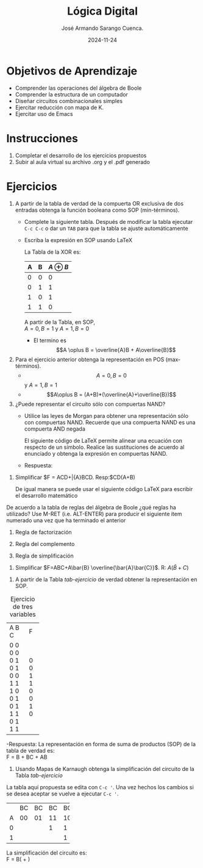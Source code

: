#+options: ':nil *:t -:t ::t <:t H:3 \n:nil ^:t arch:headline
#+options: author:t broken-links:nil c:nil creator:nil
#+options: d:(not "LOGBOOK") date:t e:t email:nil expand-links:t f:t
#+options: inline:t num:t p:nil pri:nil prop:nil stat:t tags:t
#+options: tasks:t tex:t timestamp:t title:t toc:nil todo:t |:t
#+title: Lógica Digital
#+date: 2024-11-24
#+author: José Armando Sarango Cuenca.
#+email: jose.sarango@epn.edu.ec
#+language: Español
#+select_tags: export
#+exclude_tags: noexport
#+creator: Emacs 27.1 (Org mode 9.7.5)
#+cite_export: biblatex

#+latex_class: article
#+latex_class_options:
#+latex_header:
#+latex_header_extra:
#+description:
#+keywords:
#+subtitle:
#+latex_footnote_command: \footnote{%s%s}
#+latex_engraved_theme:
#+latex_compiler: pdflatex

#+latex_header: \usepackage{fancyhdr}
#+latex_header: \usepackage[top=25mm, left=25mm, right=25mm]{geometry}
#+latex_header: \usepackage{longtable}
#+latex_header: \fancyhead[R]{}
#+latex_header: \setlength\headheight{43.0pt} 

#+begin_export latex
\fancyhead[C]{\includegraphics[scale=0.05]{.././LOGICA/logoEPN.jpg}\\
ESCUELA POLITÉCNICA NACIONAL\\FACULTAD DE INGENIERÍA DE SISTEMAS\\
ARQUITECTURA DE COMPUTADORES}
\thispagestyle{fancy}
#+end_export



* Objetivos de Aprendizaje
- Comprender las operaciones del álgebra de Boole
- Comprender la estructura de un computador
- Diseñar circuitos combinacionales simples
- Ejercitar reducción con mapa de K.
- Ejercitar uso de Emacs
* Instrucciones
1. Completar el desarrollo de los ejercicios propuestos
2. Subir al aula virtual su archivo .org y el .pdf generado

* Ejercicios
1. A partir de la tabla de verdad de la compuerta OR exclusiva de dos
   entradas obtenga la función booleana como SOP (min-términos).
   - Complete la siguiente tabla. Después de modificar la tabla
     ejecutar ~C-c C-c~ o dar un ~TAB~ para que la tabla se ajuste
     automáticamente
   - Escriba la expresión en SOP usando \LaTeX

     La Tabla de la XOR es:
     |---+---+--------------|
     | A | B | $A \oplus B$ |
     |---+---+--------------|
     | 0 | 0 |            0 |
     | 0 | 1 |            1 |
     | 1 | 0 |            1 |
     | 1 | 1 |            0 |
     |---+---+--------------|

     A partir de la Tabla, en SOP,\\
     $A=0,B=1$ y $A=1,B=0$
    -  El termino es $$A \oplus B = \overline{A}B + A\overline{B}$$


2. Para el ejercicio anterior obtenga la representación en POS
   (max-términos).
   - $$A=0,B=0$$ y $A=1,B=1$
   - $$A\oplus B = (A+B)*(\overline{A}+\overline{B})$$

3. ¿Puede representar el circuito sólo con compuertas NAND?
   - Utilice las leyes de Morgan para obtener una representación sólo
     con compuertas NAND. Recuerde que una compuerta NAND es una
     compuerta AND negada

     El siguiente código de \LaTeX permite alinear una ecuación con
     respecto de un símbolo. Realice las sustituciones de acuerdo al
     enunciado y obtenga la expresión en compuertas NAND.
     
     \begin{align*}
       F &= x^2 - y^2 \\
       F &= (x-y)(x+y)
     \end{align*}
   - Respuesta:
 
\begin{align*}
x - y &= \overline{xy} \\
      &= \overline{x}\overline{x} \\
x + y &= \overline{\overline{x \overline{y}}} \\
      &= \overline{x} \overline{y} \\
F &= (x - y)(x + y) \\
F &= \overline{\overline{x y} \overline{x \overline{y}}}
\end{align*}

4. Simplificar $F = ACD+\bar{A}BCD. Resp:$CD(A+B)

   De igual manera se puede usar el siguiente código \LaTeX para
   escribir el desarrollo matemático
   \begin{align*}
     F &= ACD+\bar{A}BCD \\
   \end{align*}

\begin{align*}
F &= ACD + \overline{A}BCD \\
F &= CD(AC + \overline{A}BC) \quad \text{(Factorización de $CD$)} \\
F &= CD((A + \overline{A})B + AC) \quad \text{(Distribución)} \\
F &= CD(A + B) \quad \text{(Propiedad del complemento: $A + \overline{A} = 1$)}
\end{align*}

   De acuerdo a la tabla de reglas del álgebra de Boole ¿qué reglas ha
   utilizado? Use M-RET (i.e. ALT-ENTER) para producir el siguiente
   item numerado una vez que ha terminado el anterior

   1. Regla de factorización

   2. Regla del complemento

   3. Regla de simplificación


5. Simplificar $F=ABC+A\bar{B} \overline{\bar{A}\bar{C}}$. R: $A(\bar{B}+C)$

   \begin{align*}
     F &=ABC+A\bar{B} \overline{\bar{A}\bar{C}} \\
   \end{align*}
\begin{align*}
F &= ABC + A\bar{B} \overline{\overline{A}\overline{C}} \\
F &= ABC + A\bar{B}(A + C) \quad \text{(Ley de doble negación)} \\
F &= ABC + A\bar{B}A + A\bar{B}C \quad \text{(Distribución)} \\
F &= ABC + A\bar{B} + A\bar{B}C \\
F &= ABC + A\bar{B}(1 + C) \quad \text{(Ley de la identidad: $1 + C = 1$)} \\
F &= ABC + A\bar{B} \\
F &= A(BC + \bar{B}) \\
F &= A(\bar{B} + C) \quad \text{(Distribución)}
\end{align*}

6. A partir de la Tabla [[tab-ejercicio]] de verdad obtener la
   representación en SOP.


#+CAPTION: Ejercicio de tres variables
#+NAME: tab-ejercicio
+--+--+--+--+
|A  B  C | F|
+--+--+--+--+
|0   0  0|0 |
|0   0  1|0 |
|0   1  0|1 |
|0   1  1|1 |
|1   0  0|0 |
|1   0  1|0 |
|1   1  0|1 |
|1   1  1|0 |
+--+--+--+--+

-Respuesta:
La representación en forma de suma de productos (SOP) de la tabla de verdad es: \\

F = \overline{A}B\overline{C} + \overline{A}BC + AB\overline{C}


7. Usando Mapas de Karnaugh obtenga la simplificación del circuito de
   la Tabla [[tab-ejercicio]]
   
La tabla aquí propuesta se edita con ~C-c '~. Una vez hechos los
cambios si se desea aceptar se vuelve a ejecutar ~C-c '~.

+---+----+----+----+----+
|   | BC | BC | BC | BC |
+---+----+----+----+----+
| A | 00 | 01 | 11 | 10 |
+---+----+----+----+----+
| 0 |    |    | 1  |  1 |
+---+----+----+----+----+
| 1 |    |    |    | 1  |
+---+----+----+----+----+



La simplificación del circuito es: \\
F = B(\overline{A} + \overline{C})



